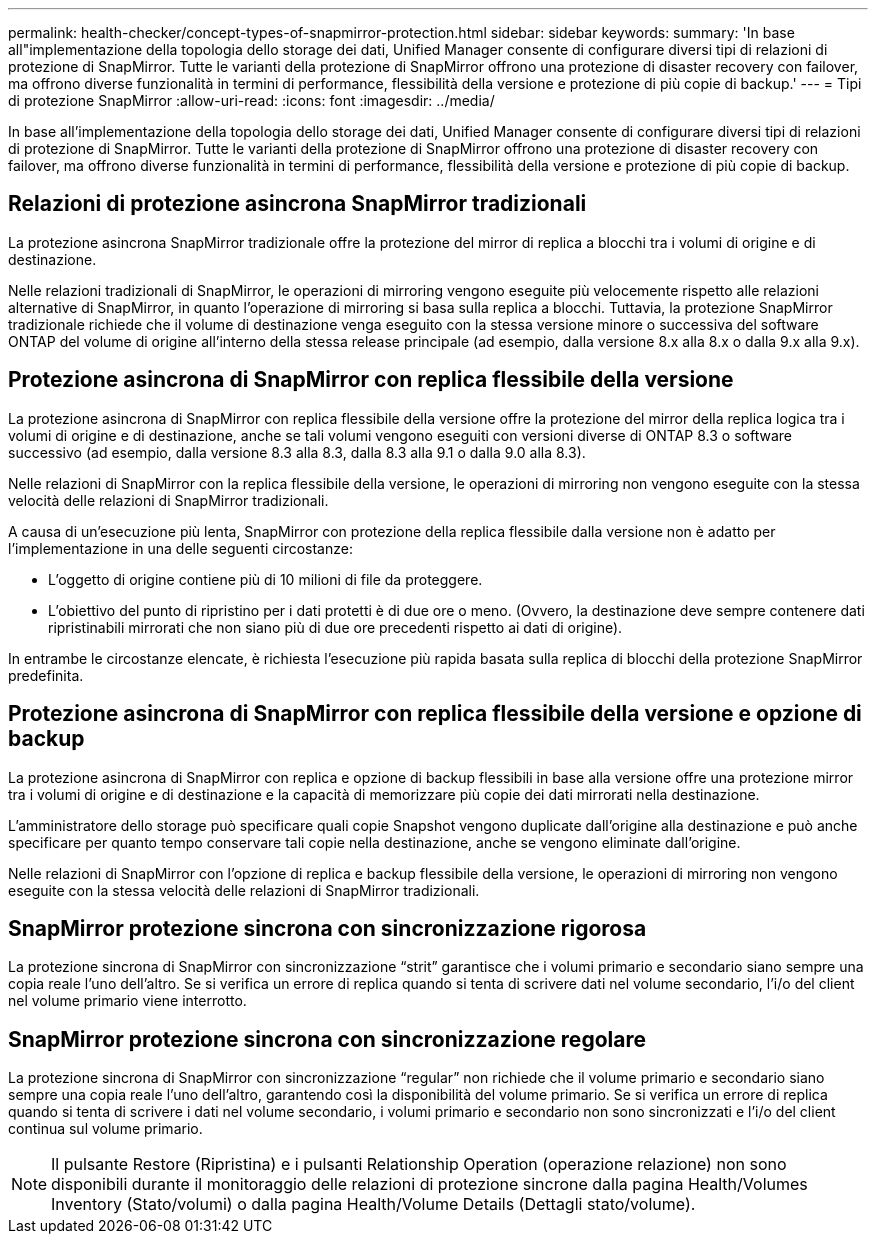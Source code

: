 ---
permalink: health-checker/concept-types-of-snapmirror-protection.html 
sidebar: sidebar 
keywords:  
summary: 'In base all"implementazione della topologia dello storage dei dati, Unified Manager consente di configurare diversi tipi di relazioni di protezione di SnapMirror. Tutte le varianti della protezione di SnapMirror offrono una protezione di disaster recovery con failover, ma offrono diverse funzionalità in termini di performance, flessibilità della versione e protezione di più copie di backup.' 
---
= Tipi di protezione SnapMirror
:allow-uri-read: 
:icons: font
:imagesdir: ../media/


[role="lead"]
In base all'implementazione della topologia dello storage dei dati, Unified Manager consente di configurare diversi tipi di relazioni di protezione di SnapMirror. Tutte le varianti della protezione di SnapMirror offrono una protezione di disaster recovery con failover, ma offrono diverse funzionalità in termini di performance, flessibilità della versione e protezione di più copie di backup.



== Relazioni di protezione asincrona SnapMirror tradizionali

La protezione asincrona SnapMirror tradizionale offre la protezione del mirror di replica a blocchi tra i volumi di origine e di destinazione.

Nelle relazioni tradizionali di SnapMirror, le operazioni di mirroring vengono eseguite più velocemente rispetto alle relazioni alternative di SnapMirror, in quanto l'operazione di mirroring si basa sulla replica a blocchi. Tuttavia, la protezione SnapMirror tradizionale richiede che il volume di destinazione venga eseguito con la stessa versione minore o successiva del software ONTAP del volume di origine all'interno della stessa release principale (ad esempio, dalla versione 8.x alla 8.x o dalla 9.x alla 9.x).



== Protezione asincrona di SnapMirror con replica flessibile della versione

La protezione asincrona di SnapMirror con replica flessibile della versione offre la protezione del mirror della replica logica tra i volumi di origine e di destinazione, anche se tali volumi vengono eseguiti con versioni diverse di ONTAP 8.3 o software successivo (ad esempio, dalla versione 8.3 alla 8.3, dalla 8.3 alla 9.1 o dalla 9.0 alla 8.3).

Nelle relazioni di SnapMirror con la replica flessibile della versione, le operazioni di mirroring non vengono eseguite con la stessa velocità delle relazioni di SnapMirror tradizionali.

A causa di un'esecuzione più lenta, SnapMirror con protezione della replica flessibile dalla versione non è adatto per l'implementazione in una delle seguenti circostanze:

* L'oggetto di origine contiene più di 10 milioni di file da proteggere.
* L'obiettivo del punto di ripristino per i dati protetti è di due ore o meno. (Ovvero, la destinazione deve sempre contenere dati ripristinabili mirrorati che non siano più di due ore precedenti rispetto ai dati di origine).


In entrambe le circostanze elencate, è richiesta l'esecuzione più rapida basata sulla replica di blocchi della protezione SnapMirror predefinita.



== Protezione asincrona di SnapMirror con replica flessibile della versione e opzione di backup

La protezione asincrona di SnapMirror con replica e opzione di backup flessibili in base alla versione offre una protezione mirror tra i volumi di origine e di destinazione e la capacità di memorizzare più copie dei dati mirrorati nella destinazione.

L'amministratore dello storage può specificare quali copie Snapshot vengono duplicate dall'origine alla destinazione e può anche specificare per quanto tempo conservare tali copie nella destinazione, anche se vengono eliminate dall'origine.

Nelle relazioni di SnapMirror con l'opzione di replica e backup flessibile della versione, le operazioni di mirroring non vengono eseguite con la stessa velocità delle relazioni di SnapMirror tradizionali.



== SnapMirror protezione sincrona con sincronizzazione rigorosa

La protezione sincrona di SnapMirror con sincronizzazione "`strit`" garantisce che i volumi primario e secondario siano sempre una copia reale l'uno dell'altro. Se si verifica un errore di replica quando si tenta di scrivere dati nel volume secondario, l'i/o del client nel volume primario viene interrotto.



== SnapMirror protezione sincrona con sincronizzazione regolare

La protezione sincrona di SnapMirror con sincronizzazione "`regular`" non richiede che il volume primario e secondario siano sempre una copia reale l'uno dell'altro, garantendo così la disponibilità del volume primario. Se si verifica un errore di replica quando si tenta di scrivere i dati nel volume secondario, i volumi primario e secondario non sono sincronizzati e l'i/o del client continua sul volume primario.

[NOTE]
====
Il pulsante Restore (Ripristina) e i pulsanti Relationship Operation (operazione relazione) non sono disponibili durante il monitoraggio delle relazioni di protezione sincrone dalla pagina Health/Volumes Inventory (Stato/volumi) o dalla pagina Health/Volume Details (Dettagli stato/volume).

====